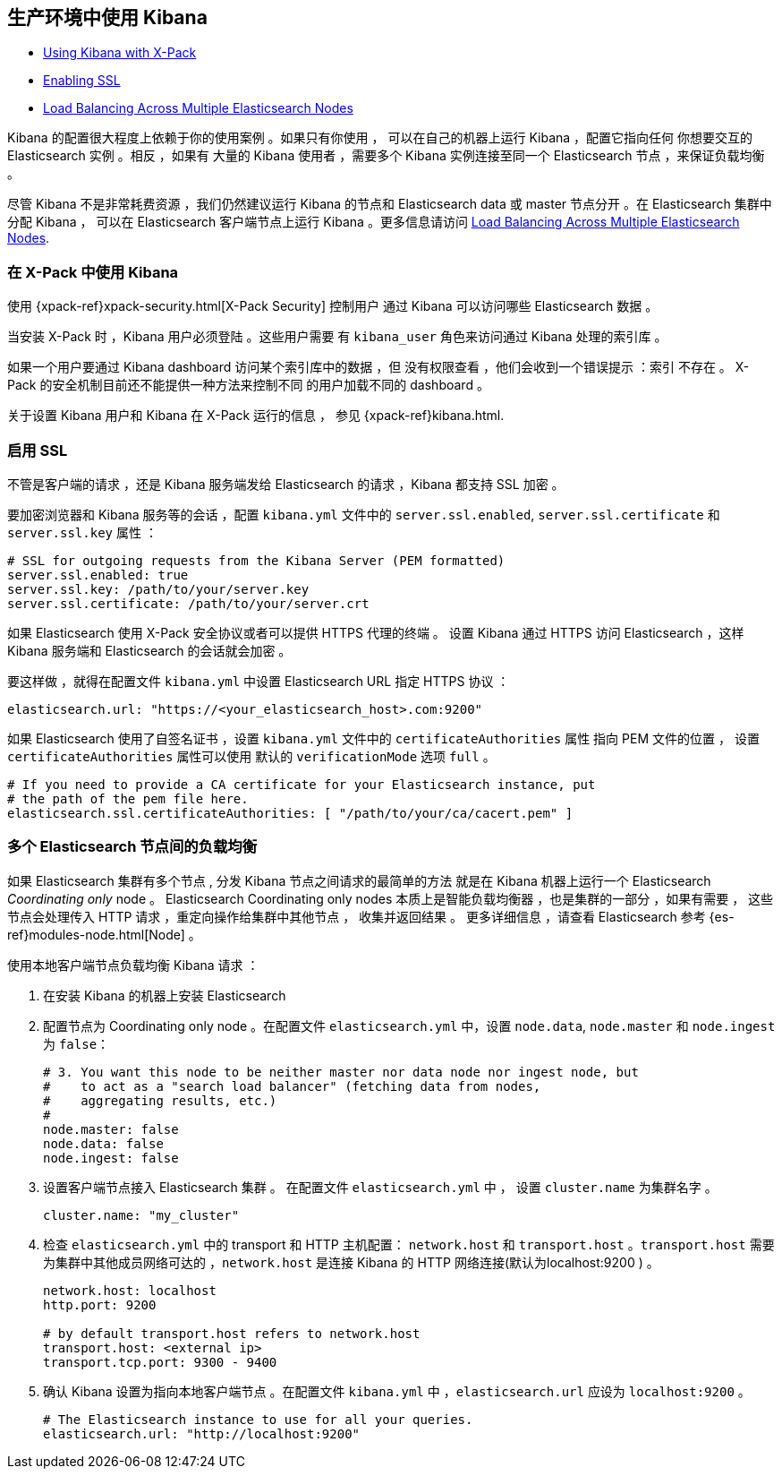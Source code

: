 [[production]]
== 生产环境中使用 Kibana

* <<configuring-kibana-shield, Using Kibana with X-Pack>>
* <<enabling-ssl, Enabling SSL>>
* <<load-balancing, Load Balancing Across Multiple Elasticsearch Nodes>>

Kibana 的配置很大程度上依赖于你的使用案例 。如果只有你使用 ，
可以在自己的机器上运行 Kibana ，配置它指向任何
你想要交互的 Elasticsearch 实例 。相反 ，如果有
大量的 Kibana 使用者 ，需要多个 Kibana 实例连接至同一个 Elasticsearch
节点 ，来保证负载均衡 。

尽管 Kibana 不是非常耗费资源 ，我们仍然建议运行 Kibana 的节点和
Elasticsearch data 或 master 节点分开 。在 Elasticsearch 集群中
分配 Kibana ， 可以在
Elasticsearch 客户端节点上运行 Kibana 。更多信息请访问
<<load-balancing, Load Balancing Across Multiple Elasticsearch Nodes>>.

[float]
[[configuring-kibana-shield]]
=== 在 X-Pack 中使用 Kibana

使用 {xpack-ref}xpack-security.html[X-Pack Security] 控制用户
通过 Kibana 可以访问哪些 Elasticsearch 数据 。

当安装 X-Pack 时 ，Kibana 用户必须登陆 。这些用户需要
有 `kibana_user` 角色来访问通过 Kibana 处理的索引库 。

如果一个用户要通过 Kibana dashboard 访问某个索引库中的数据 ，但
没有权限查看 ，他们会收到一个错误提示 ：索引
不存在 。 X-Pack 的安全机制目前还不能提供一种方法来控制不同
的用户加载不同的 dashboard 。

关于设置 Kibana 用户和 Kibana
在 X-Pack 运行的信息 ， 参见 {xpack-ref}kibana.html.

[float]
[[enabling-ssl]]
=== 启用 SSL
不管是客户端的请求 ，还是 Kibana 服务端发给 Elasticsearch 的请求 ，Kibana 都支持 SSL 加密 。

要加密浏览器和 Kibana 服务等的会话 ，配置 `kibana.yml` 文件中的 `server.ssl.enabled`,
`server.ssl.certificate` 和 `server.ssl.key` 属性 ：

[source,text]
----
# SSL for outgoing requests from the Kibana Server (PEM formatted)
server.ssl.enabled: true
server.ssl.key: /path/to/your/server.key
server.ssl.certificate: /path/to/your/server.crt
----

如果 Elasticsearch 使用 X-Pack 安全协议或者可以提供 HTTPS 代理的终端 。
设置 Kibana 通过 HTTPS 访问 Elasticsearch ，这样
Kibana 服务端和 Elasticsearch 的会话就会加密 。

要这样做 ，就得在配置文件 `kibana.yml` 中设置  Elasticsearch URL 指定 HTTPS
协议 ：

[source,text]
----
elasticsearch.url: "https://<your_elasticsearch_host>.com:9200"
----

如果 Elasticsearch 使用了自签名证书 ，设置 `kibana.yml` 文件中的 `certificateAuthorities` 属性
指向 PEM 文件的位置 ， 设置 `certificateAuthorities` 属性可以使用
默认的 `verificationMode` 选项 `full` 。

[source,text]
----
# If you need to provide a CA certificate for your Elasticsearch instance, put
# the path of the pem file here.
elasticsearch.ssl.certificateAuthorities: [ "/path/to/your/ca/cacert.pem" ]
----

[float]
[[load-balancing]]
=== 多个 Elasticsearch 节点间的负载均衡
如果 Elasticsearch 集群有多个节点 , 分发 Kibana 节点之间请求的最简单的方法
就是在 Kibana 机器上运行一个 Elasticsearch _Coordinating only_ node 。
Elasticsearch Coordinating only nodes 本质上是智能负载均衡器 ，也是集群的一部分 ，如果有需要 ，
这些节点会处理传入 HTTP 请求 ，重定向操作给集群中其他节点 ，
收集并返回结果 。 更多详细信息 ，请查看 Elasticsearch 参考
{es-ref}modules-node.html[Node] 。

使用本地客户端节点负载均衡 Kibana 请求 ：

. 在安装 Kibana 的机器上安装 Elasticsearch 
. 配置节点为 Coordinating only node 。在配置文件 `elasticsearch.yml` 中，设置 `node.data`, `node.master` 和 `node.ingest` 为 `false`：
+
--------
# 3. You want this node to be neither master nor data node nor ingest node, but
#    to act as a "search load balancer" (fetching data from nodes,
#    aggregating results, etc.)
#
node.master: false
node.data: false
node.ingest: false 
--------
. 设置客户端节点接入 Elasticsearch 集群 。 在配置文件 `elasticsearch.yml` 中 ， 设置 `cluster.name` 为集群名字 。
+
--------
cluster.name: "my_cluster"
--------
. 检查 `elasticsearch.yml` 中的 transport 和 HTTP 主机配置： `network.host` 和 `transport.host` 。`transport.host` 需要为集群中其他成员网络可达的 ，`network.host` 是连接 Kibana 的 HTTP 网络连接(默认为localhost:9200 ) 。
+
--------
network.host: localhost
http.port: 9200

# by default transport.host refers to network.host
transport.host: <external ip>
transport.tcp.port: 9300 - 9400
--------
. 确认 Kibana 设置为指向本地客户端节点 。在配置文件 `kibana.yml` 中 ，`elasticsearch.url` 应设为
`localhost:9200` 。
+
--------
# The Elasticsearch instance to use for all your queries.
elasticsearch.url: "http://localhost:9200"
--------
